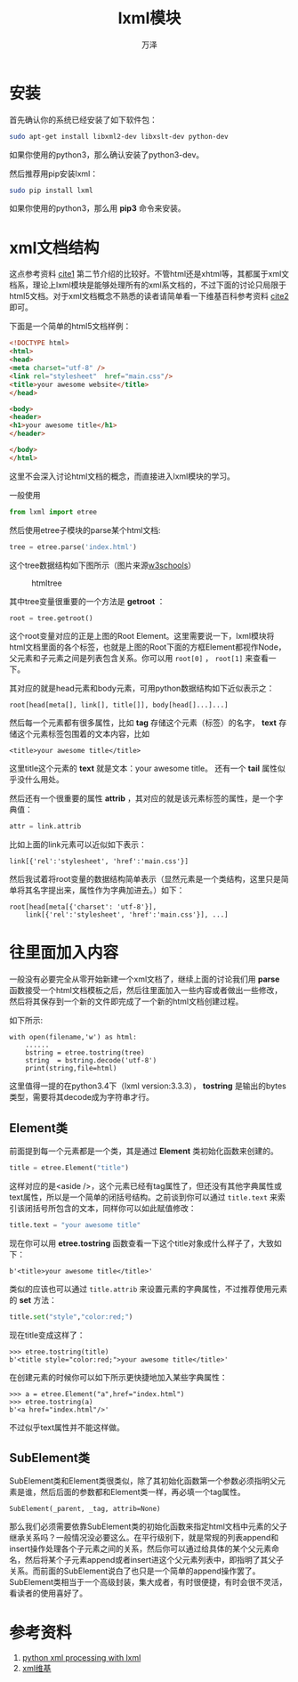 #+LATEX_CLASS: article
#+LATEX_CLASS_OPTIONS:[11pt,oneside]
#+LATEX_HEADER: \usepackage{article}


#+TITLE: lxml模块
#+AUTHOR: 万泽
#+CREATOR: 编者:万泽
#+DESCRIPTION: 制作者邮箱：a358003542@gmail.com


* 安装
首先确认你的系统已经安装了如下软件包：
#+BEGIN_SRC sh
sudo apt-get install libxml2-dev libxslt-dev python-dev 
#+END_SRC

如果你使用的python3，那么确认安装了python3-dev。

然后推荐用pip安装lxml：
#+BEGIN_SRC sh
sudo pip install lxml
#+END_SRC

如果你使用的python3，那么用 *pip3* 命令来安装。


* xml文档结构
这点参考资料 [[cite1]] 第二节介绍的比较好。不管html还是xhtml等，其都属于xml文档系，理论上lxml模块是能够处理所有的xml系文档的，不过下面的讨论只局限于html5文档。对于xml文档概念不熟悉的读者请简单看一下维基百科参考资料 [[cite2]] 即可。

下面是一个简单的html5文档样例：
#+BEGIN_SRC html
<!DOCTYPE html>
<html>
<head>
<meta charset="utf-8" />
<link rel="stylesheet"  href="main.css"/>
<title>your awesome website</title>
</head>

<body>
<header>
<h1>your awesome title</h1>
</header>

</body>
</html>
#+END_SRC

这里不会深入讨论html文档的概念，而直接进入lxml模块的学习。

一般使用
#+BEGIN_SRC python
from lxml import etree
#+END_SRC

然后使用etree子模块的parse某个html文档:
#+BEGIN_SRC python
tree = etree.parse('index.html')
#+END_SRC

这个tree数据结构如下图所示（图片来源[[http://www.w3schools.com][w3schools]]）

#+CAPTION: htmltree
[[file:images/htmltree.png]]

其中tree变量很重要的一个方法是 *getroot* ：
#+BEGIN_SRC python
root = tree.getroot()
#+END_SRC

这个root变量对应的正是上图的Root Element。这里需要说一下，lxml模块将html文档里面的各个标签，也就是上图的Root下面的方框Element都视作Node，父元素和子元素之间是列表包含关系。你可以用 ~root[0]~ ， ~root[1]~ 来查看一下。

其对应的就是head元素和body元素，可用python数据结构如下近似表示之：
#+BEGIN_EXAMPLE
root[head[meta[], link[], title[]], body[head[]...]...]
#+END_EXAMPLE

然后每一个元素都有很多属性，比如 *tag* 存储这个元素（标签）的名字， *text* 存储这个元素标签包围着的文本内容，比如
#+BEGIN_EXAMPLE
<title>your awesome title</title>
#+END_EXAMPLE
这里title这个元素的 *text* 就是文本：your awesome title。 还有一个 *tail* 属性似乎没什么用处。

然后还有一个很重要的属性 *attrib* ，其对应的就是该元素标签的属性，是一个字典值： 
#+BEGIN_SRC python
attr = link.attrib
#+END_SRC

比如上面的link元素可以近似如下表示：
#+BEGIN_EXAMPLE
link[{'rel':'stylesheet', 'href':'main.css'}]
#+END_EXAMPLE

然后我试着将root变量的数据结构简单表示（显然元素是一个类结构，这里只是简单将其名字提出来，属性作为字典加进去。）如下：
#+BEGIN_EXAMPLE
root[head[meta[{'charset': 'utf-8'}],
    link[{'rel':'stylesheet', 'href':'main.css'}], ...]
#+END_EXAMPLE

* 往里面加入内容
一般没有必要完全从零开始新建一个xml文档了，继续上面的讨论我们用 *parse* 函数接受一个html文档模板之后，然后往里面加入一些内容或者做出一些修改，然后将其保存到一个新的文件即完成了一个新的html文档创建过程。

如下所示: 
#+BEGIN_EXAMPLE
with open(filename,'w') as html:
    ......
    bstring = etree.tostring(tree)
    string  = bstring.decode('utf-8')
    print(string,file=html)
#+END_EXAMPLE

这里值得一提的在python3.4下（lxml version:3.3.3）， *tostring* 是输出的bytes类型，需要将其decode成为字符串才行。

** Element类
前面提到每一个元素都是一个类，其是通过 *Element* 类初始化函数来创建的。
#+BEGIN_SRC python
title = etree.Element("title")
#+END_SRC

这样对应的是<aside />，这个元素已经有tag属性了，但还没有其他字典属性或text属性，所以是一个简单的闭括号结构。之前谈到你可以通过 ~title.text~ 来索引该闭括号所包含的文本，同样你可以如此赋值修改：
#+BEGIN_SRC python
title.text = "your awesome title"
#+END_SRC

现在你可以用 *etree.tostring* 函数查看一下这个title对象成什么样子了，大致如下：
#+BEGIN_EXAMPLE
b'<title>your awesome title</title>'
#+END_EXAMPLE

类似的应该也可以通过 ~title.attrib~ 来设置元素的字典属性，不过推荐使用元素的 *set* 方法：
#+BEGIN_SRC python
title.set("style","color:red;")
#+END_SRC

现在title变成这样了：
#+BEGIN_EXAMPLE
>>> etree.tostring(title)
b'<title style="color:red;">your awesome title</title>'
#+END_EXAMPLE


在创建元素的时候你可以如下所示更快捷地加入某些字典属性：
#+BEGIN_EXAMPLE
>>> a = etree.Element("a",href="index.html")
>>> etree.tostring(a)
b'<a href="index.html"/>'
#+END_EXAMPLE

不过似乎text属性并不能这样做。

** SubElement类
SubElement类和Element类很类似，除了其初始化函数第一个参数必须指明父元素是谁，然后后面的参数都和Element类一样，再必填一个tag属性。
#+BEGIN_EXAMPLE
SubElement(_parent, _tag, attrib=None)
#+END_EXAMPLE

那么我们必须需要依靠SubElement类的初始化函数来指定html文档中元素的父子继承关系吗？一般情况没必要这么。在平行级别下，就是常规的列表append和insert操作处理各个子元素之间的关系，然后你可以通过给具体的某个父元素命名，然后将某个子元素append或者insert进这个父元素列表中，即指明了其父子关系。而前面的SubElement说白了也只是一个简单的append操作罢了。SubElement类相当于一个高级封装，集大成者，有时很便捷，有时会很不灵活，看读者的使用喜好了。





* 参考资料
1. [[http://infohost.nmt.edu/tcc/help/pubs/pylxml/web/index.html][python xml processing with lxml]] <<cite1>>
2. [[http://zh.wikipedia.org/zh/XML][xml维基]] <<cite2>>
